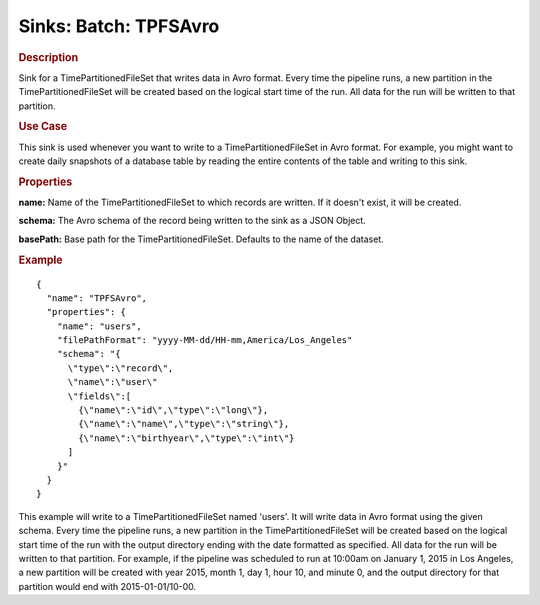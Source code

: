 .. meta::
    :author: Cask Data, Inc.
    :copyright: Copyright © 2015 Cask Data, Inc.

===============================
Sinks: Batch: TPFSAvro
===============================

.. rubric:: Description

Sink for a TimePartitionedFileSet that writes data in Avro format.
Every time the pipeline runs, a new partition in the TimePartitionedFileSet
will be created based on the logical start time of the run.
All data for the run will be written to that partition.

.. rubric:: Use Case

This sink is used whenever you want to write to a TimePartitionedFileSet in Avro format.
For example, you might want to create daily snapshots of a database table by reading
the entire contents of the table and writing to this sink.

.. rubric:: Properties

**name:** Name of the TimePartitionedFileSet to which records are written.
If it doesn't exist, it will be created.

**schema:** The Avro schema of the record being written to the sink as a JSON Object.

**basePath:** Base path for the TimePartitionedFileSet. Defaults to the name of the dataset.

.. rubric:: Example

::

  {
    "name": "TPFSAvro",
    "properties": {
      "name": "users",
      "filePathFormat": "yyyy-MM-dd/HH-mm,America/Los_Angeles"
      "schema": "{
        \"type\":\"record\",
        \"name\":\"user\"
        \"fields\":[
          {\"name\":\"id\",\"type\":\"long\"},
          {\"name\":\"name\",\"type\":\"string\"},
          {\"name\":\"birthyear\",\"type\":\"int\"}
        ]
      }"
    }
  }

This example will write to a TimePartitionedFileSet named 'users'. It will write data in Avro format
using the given schema. Every time the pipeline runs, a new partition in the TimePartitionedFileSet
will be created based on the logical start time of the run with the output directory ending with the
date formatted as specified. All data for the run will be written to that partition. For example, if
the pipeline was scheduled to run at 10:00am on January 1, 2015 in Los Angeles, a new partition will
be created with year 2015, month 1, day 1, hour 10, and minute 0, and the output directory for that
partition would end with 2015-01-01/10-00.
